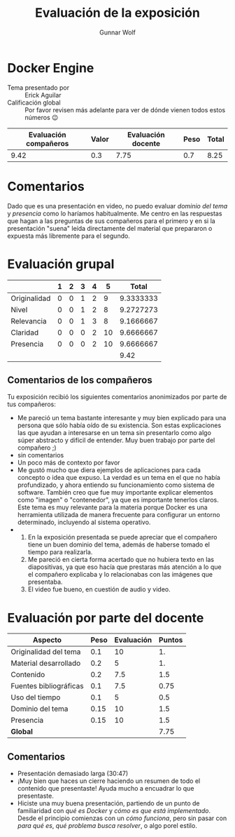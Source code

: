 #+title: Evaluación de la exposición
#+author: Gunnar Wolf

* Docker Engine

- Tema presentado por :: Erick Aguilar
- Calificación global :: Por favor revisen más adelante para ver de
  dónde vienen todos estos números 😉

|------------------------+-------+--------------------+------+---------|
| Evaluación  compañeros | Valor | Evaluación docente | Peso | *Total* |
|------------------------+-------+--------------------+------+---------|
|                   9.42 |   0.3 |               7.75 |  0.7 |    8.25 |
|------------------------+-------+--------------------+------+---------|
#+TBLFM: @2$5=$1*$2+$3*$4;f-2

* Comentarios

Dado que es una presentación en video, no puedo evaluar /dominio del tema/ y
/presencia/ como lo haríamos habitualmente. Me centro en las respuestas que
hagan a las preguntas de sus compañeros para el primero y en si la presentación
"suena" leída directamente del material que prepararon o expuesta más libremente
para el segundo.


* Evaluación grupal

|              | 1 | 2 | 3 | 4 |  5 |     Total |
|--------------+---+---+---+---+----+-----------|
| Originalidad | 0 | 0 | 1 | 2 |  9 | 9.3333333 |
| Nivel        | 0 | 0 | 1 | 2 |  8 | 9.2727273 |
| Relevancia   | 0 | 0 | 1 | 3 |  8 | 9.1666667 |
| Claridad     | 0 | 0 | 0 | 2 | 10 | 9.6666667 |
| Presencia    | 0 | 0 | 0 | 2 | 10 | 9.6666667 |
|--------------+---+---+---+---+----+-----------|
|              |   |   |   |   |    |      9.42 |
#+TBLFM: @2$7..@6$7=10 * (0.2*$2 + 0.4*$3 + 0.6*$4 + 0.8*$5 + $6 ) / vsum($2..$6)::@7$7=vmean(@2$7..@6$7); f-2

** Comentarios de los compañeros

Tu exposición recibió los siguientes comentarios anonimizados por
parte de tus compañeros:

- Me pareció un tema bastante interesante y muy bien explicado para una persona
  que sólo había oído de su existencia. Son estas explicaciones las que ayudan a
  interesarse en un tema sin presentarlo como algo súper abstracto y difícil de
  entender. Muy buen trabajo por parte del compañero ;)
- sin comentarios
- Un poco más de contexto por favor
- Me gustó mucho que diera ejemplos de aplicaciones para cada concepto o idea
  que expuso. La verdad es un tema en el que no había profundizado, y ahora
  entiendo su funcionamiento como sistema de software. También creo que fue muy
  importante explicar elementos como "imagen" o "contenedor", ya que es
  importante tenerlos claros. Este tema es muy relevante para la materia porque
  Docker es una herramienta utilizada de manera frecuente para configurar un
  entorno determinado, incluyendo al sistema operativo.
- 
  1. En la exposición presentada se puede apreciar que el compañero tiene un
     buen dominio del tema, además de haberse tomado el tiempo para realizarla.
  2. Me pareció en cierta forma acertado que no hubiera texto en las
     diapositivas, ya que eso hacía que prestaras más atención a lo que el
     compañero explicaba y lo relacionabas con las imágenes que presentaba.
  3. El video fue bueno, en cuestión de audio y video.

* Evaluación por parte del docente

| *Aspecto*              | *Peso* | *Evaluación* | *Puntos* |
|------------------------+--------+--------------+----------|
| Originalidad del tema  |    0.1 |           10 |       1. |
| Material desarrollado  |    0.2 |            5 |       1. |
| Contenido              |    0.2 |          7.5 |      1.5 |
| Fuentes bibliográficas |    0.1 |          7.5 |     0.75 |
| Uso del tiempo         |    0.1 |            5 |      0.5 |
| Dominio del tema       |   0.15 |           10 |      1.5 |
| Presencia              |   0.15 |           10 |      1.5 |
|------------------------+--------+--------------+----------|
| *Global*               |        |              |     7.75 |
#+TBLFM: @<<$4..@>>$4=$2*$3::$4=vsum(@<<..@>>);f-2

** Comentarios
- Presentación demasiado larga (30:47)
- ¡Muy bien que haces un cierre haciendo un resumen de todo el contenido que
  presentaste! Ayuda mucho a encuadrar lo que presentaste.
- Hiciste una muy buena presentación, partiendo de un punto de familiaridad con
  /qué es Docker/ y /cómo es que está implementado/. Desde el principio
  comienzas con un  /cómo funciona/, pero sin pasar con /para qué es/, /qué
  problema busca resolver/, o algo porel estilo.
